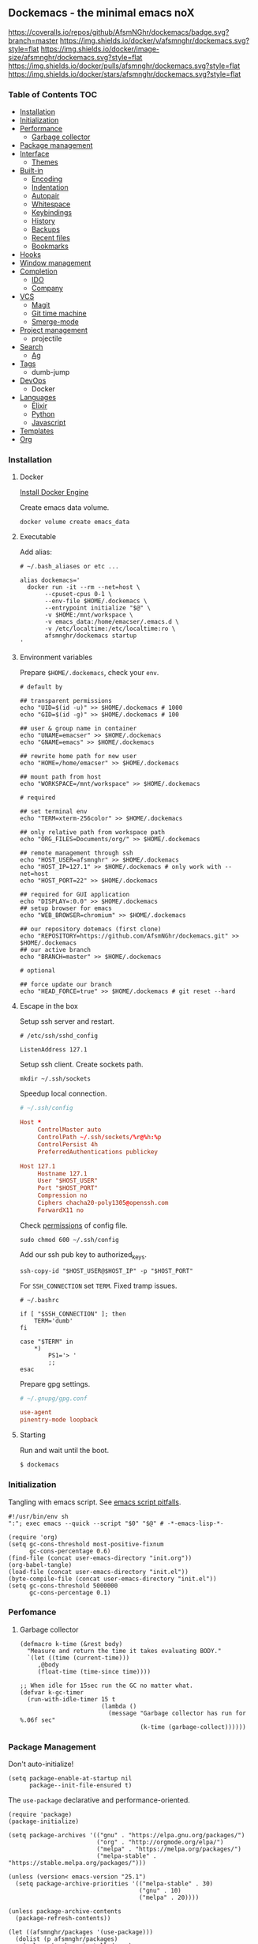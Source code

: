 #+STARTUP: showall
#+PROPERTY: header-args :tangle init.el :comments org

** Dockemacs - the minimal emacs noX

[[https://coveralls.io/github/AfsmNGhr/dockemacs?branch=master][https://coveralls.io/repos/github/AfsmNGhr/dockemacs/badge.svg?branch=master]]
[[https://hub.docker.com/r/afsmnghr/dockemacs/][https://img.shields.io/docker/v/afsmnghr/dockemacs.svg?style=flat]]
[[https://hub.docker.com/r/afsmnghr/dockemacs/][https://img.shields.io/docker/image-size/afsmnghr/dockemacs.svg?style=flat]]
[[https://hub.docker.com/r/afsmnghr/dockemacs/][https://img.shields.io/docker/pulls/afsmnghr/dockemacs.svg?style=flat]]
[[https://hub.docker.com/r/afsmnghr/dockemacs/][https://img.shields.io/docker/stars/afsmnghr/dockemacs.svg?style=flat]]

[[https://i.imgur.com/V6vlv7Q.gif]]

*** Table of Contents                                                 :TOC:
+ [[#installation][Installation]]
+ [[#initialization][Initialization]]
+ [[#perfomance][Performance]]
  - [[#garbage-collector][Garbage collector]]
+ [[#package-management][Package management]]
+ [[#interface][Interface]]
  - [[#themes][Themes]]
+ [[#built-in][Built-in]]
  - [[#encoding][Encoding]]
  - [[#indentation][Indentation]]
  - [[#autopair][Autopair]]
  - [[#whitespace][Whitespace]]
  - [[#keybindings][Keybindings]]
  - [[#history][History]]
  - [[#backups][Backups]]
  - [[#recent-files][Recent files]]
  - [[#bookmarks][Bookmarks]]
+ [[#hooks][Hooks]]
+ [[#window-management][Window management]]
+ [[#completion][Completion]]
  - [[#ido][IDO]]
  - [[#company][Company]]
+ [[#vcs][VCS]]
  - [[#magit][Magit]]
  - [[#git-time-machine][Git time machine]]
  - [[#smerge-mode][Smerge-mode]]
+ [[#project-management][Project management]]
  - projectile
+ [[#search][Search]]
  - [[#ag][Ag]]
+ [[#tags][Tags]]
  - dumb-jump
+ [[#devops][DevOps]]
  - Docker
+ [[#languages][Languages]]
  - [[#elixir][Elixir]]
  - [[#python][Python]]
  - [[#javascript][Javascript]]
+ [[#templates][Templates]]
+ [[#org][Org]]

*** Installation

**** Docker

[[https://docs.docker.com/engine/installation/][Install Docker Engine]]

Create emacs data volume.

#+begin_src shell :tangle no
docker volume create emacs_data
#+end_src

**** Executable

Add alias:

#+begin_src shell :tangle no
# ~/.bash_aliases or etc ...

alias dockemacs='
  docker run -it --rm --net=host \
       --cpuset-cpus 0-1 \
       --env-file $HOME/.dockemacs \
       --entrypoint initialize "$@" \
       -v $HOME:/mnt/workspace \
       -v emacs_data:/home/emacser/.emacs.d \
       -v /etc/localtime:/etc/localtime:ro \
       afsmnghr/dockemacs startup
'
#+end_src

**** Environment variables

Prepare =$HOME/.dockemacs=, check your =env=.

#+begin_src shell :tangle no
# default by

## transparent permissions
echo "UID=$(id -u)" >> $HOME/.dockemacs # 1000
echo "GID=$(id -g)" >> $HOME/.dockemacs # 100

## user & group name in container
echo "UNAME=emacser" >> $HOME/.dockemacs
echo "GNAME=emacs" >> $HOME/.dockemacs

## rewrite home path for new user
echo "HOME=/home/emacser" >> $HOME/.dockemacs

## mount path from host
echo "WORKSPACE=/mnt/workspace" >> $HOME/.dockemacs

# required

## set terminal env
echo "TERM=xterm-256color" >> $HOME/.dockemacs

## only relative path from workspace path
echo "ORG_FILES=Documents/org/" >> $HOME/.dockemacs

## remote management through ssh
echo "HOST_USER=afsmnghr" >> $HOME/.dockemacs
echo "HOST_IP=127.1" >> $HOME/.dockemacs # only work with --net=host
echo "HOST_PORT=22" >> $HOME/.dockemacs

## required for GUI application
echo "DISPLAY=:0.0" >> $HOME/.dockemacs
## setup browser for emacs
echo "WEB_BROWSER=chromium" >> $HOME/.dockemacs

## our repository dotemacs (first clone)
echo "REPOSITORY=https://github.com/AfsmNGhr/dockemacs.git" >> $HOME/.dockemacs
## our active branch
echo "BRANCH=master" >> $HOME/.dockemacs

# optional

## force update our branch
echo "HEAD_FORCE=true" >> $HOME/.dockemacs # git reset --hard
#+end_src

**** Escape in the box

Setup ssh server and restart.

#+begin_src shell :tangle no
# /etc/ssh/sshd_config

ListenAddress 127.1
#+end_src

Setup ssh client. Create sockets path.

#+begin_src shell :tangle no
mkdir ~/.ssh/sockets
#+end_src

Speedup local connection.

#+begin_src conf :tangle no
# ~/.ssh/config

Host *
     ControlMaster auto
     ControlPath ~/.ssh/sockets/%r@%h:%p
     ControlPersist 4h
     PreferredAuthentications publickey

Host 127.1
     Hostname 127.1
     User "$HOST_USER"
     Port "$HOST_PORT"
     Compression no
     Ciphers chacha20-poly1305@openssh.com
     ForwardX11 no
#+end_src

Check [[https://serverfault.com/questions/253313/ssh-returns-bad-owner-or-permissions-on-ssh-config][permissions]] of config file.

#+begin_src shell :tangle no
sudo chmod 600 ~/.ssh/config
#+end_src

Add our ssh pub key to authorized_keys.

#+begin_src shell :tangle no
ssh-copy-id "$HOST_USER@$HOST_IP" -p "$HOST_PORT"
#+end_src

For =SSH_CONNECTION= set =TERM=. Fixed tramp issues.

#+begin_src shell :tangle no
# ~/.bashrc

if [ "$SSH_CONNECTION" ]; then
    TERM='dumb'
fi

case "$TERM" in
    ,*)
        PS1='> '
        ;;
esac
#+end_src

Prepare gpg settings.

#+BEGIN_SRC conf :tangle no
# ~/.gnupg/gpg.conf

use-agent
pinentry-mode loopback
#+END_SRC

**** Starting

Run and wait until the boot.

#+begin_src shell :tangle no
$ dockemacs
#+end_src

*** Initialization

Tangling with emacs script. See [[https://www.lunaryorn.com/posts/emacs-script-pitfalls][emacs script pitfalls]].

#+begin_src shell :tangle no
#!/usr/bin/env sh
":"; exec emacs --quick --script "$0" "$@" # -*-emacs-lisp-*-

(require 'org)
(setq gc-cons-threshold most-positive-fixnum
      gc-cons-percentage 0.6)
(find-file (concat user-emacs-directory "init.org"))
(org-babel-tangle)
(load-file (concat user-emacs-directory "init.el"))
(byte-compile-file (concat user-emacs-directory "init.el"))
(setq gc-cons-threshold 5000000
      gc-cons-percentage 0.1)
#+end_src

*** Perfomance

**** Garbage collector

#+BEGIN_SRC elisp
(defmacro k-time (&rest body)
  "Measure and return the time it takes evaluating BODY."
  `(let ((time (current-time)))
     ,@body
     (float-time (time-since time))))

;; When idle for 15sec run the GC no matter what.
(defvar k-gc-timer
  (run-with-idle-timer 15 t
                       (lambda ()
                         (message "Garbage collector has run for %.06f sec"
                                  (k-time (garbage-collect))))))
#+END_SRC

*** Package Management

Don't auto-initialize!

#+begin_src elisp
(setq package-enable-at-startup nil
      package--init-file-ensured t)
#+end_src

The =use-package= declarative and performance-oriented.

#+begin_src elisp
(require 'package)
(package-initialize)

(setq package-archives '(("gnu" . "https://elpa.gnu.org/packages/")
                         ("org" . "http://orgmode.org/elpa/")
                         ("melpa" . "https://melpa.org/packages/")
                         ("melpa-stable" . "https://stable.melpa.org/packages/")))

(unless (version< emacs-version "25.1")
  (setq package-archive-priorities '(("melpa-stable" . 30)
                                     ("gnu" . 10)
                                     ("melpa" . 20))))

(unless package-archive-contents
  (package-refresh-contents))

(let ((afsmnghr/packages '(use-package)))
  (dolist (p afsmnghr/packages)
    (unless (package-installed-p p)
      (package-install p))))

(eval-when-compile
  (require 'use-package))
#+end_src

Diminished modes.

#+BEGIN_SRC elisp
(use-package delight :ensure t)
#+END_SRC

Key-bindings.

#+BEGIN_SRC elisp
(use-package bind-key :ensure t)
#+END_SRC

*** Interface

Don't store customizations.

#+begin_src elisp
(use-package cus-edit :defer t
  :commands (customize-set-variable)
  :custom (custom-file null-device))
#+end_src

Short, answering yes or no.

#+begin_src elisp
(fset 'yes-or-no-p 'y-or-n-p)
#+end_src

Clear UI.

#+begin_src elisp
(menu-bar-mode -1)
(if tool-bar-mode
    (tool-bar-mode -1))
(column-number-mode -1)
(blink-cursor-mode -1)
(line-number-mode -1)
(size-indication-mode -1)
(setq ring-bell-function 'ignore)
#+end_src

Time in the modeline.

#+begin_src elisp
(setq display-time-interval 1
      display-time-format "%H:%M"
      display-time-default-load-average nil)

(display-time-mode)
#+end_src

Use external browser.

#+begin_src elisp
(setq browse-url-browser-function 'browse-url-generic
      browse-url-generic-program "/usr/local/sbin/browser-remote")
#+end_src

Dialogs stay in emacs.

#+begin_src elisp
(setq use-dialog-box nil
      use-file-dialog nil
      epg-pinentry-mode 'loopback)
#+end_src

Unsorted settings.

#+begin_src elisp
(setq show-paren-style 'mixed
      word-wrap t
      search-highlight t
      query-replace-highlight t
      select-enable-clipboard t
      echo-keystrokes 0.1
      enable-local-eval t)
#+end_src

**** Themes

Load my themes. Enable theme on the frame type.

#+begin_src elisp
(defun afsmnghr/load-theme ()
  "Load a theme"
  (add-to-list 'custom-theme-load-path "~/.emacs.d/themes")

  (if (display-graphic-p)
      (load-theme 'spolsky t)
    (load-theme 'spolsky-term t)))

(defun afsmnghr/enable-theme (frame)
  "Enable theme the current frame depending on the frame type"
  (with-selected-frame frame
    (if (window-system)
        (progn
          (unless (custom-theme-enabled-p 'spolsky)
            (if (custom-theme-enabled-p 'spolsky-term)
                (disable-theme 'spolsky-term))
            (enable-theme 'spolsky)))
      (progn
        (unless (custom-theme-enabled-p 'spolsky-term)
          (if (custom-theme-enabled-p 'spolsky)
              (disable-theme 'spolsky))
          (enable-theme 'spolsky-term))))))

(add-hook 'after-init-hook 'afsmnghr/load-theme)

;; don't change theme inside docker container
(unless (file-exists-p "/.dockerenv")
  (add-hook 'after-make-frame-functions 'afsmnghr/enable-theme))
#+end_src

***** Spolsky

[[file:images/spolsky-theme.png]]

***** Spolsky Term

[[file:images/spolsky-term-theme.png]]

*** Built-in

Enable built-in modes.

#+begin_src elisp
(global-visual-line-mode t)
(global-font-lock-mode t)
(global-auto-revert-mode t)
(delete-selection-mode t)
#+end_src

Dired listing settings.

#+begin_src elisp
(setq dired-listing-switches "-lhvA")
#+end_src

**** Encoding

Set utf-8 everywhere.

#+begin_src elisp
(prefer-coding-system 'utf-8)
(set-default-coding-systems 'utf-8)
(set-terminal-coding-system 'utf-8)
(set-keyboard-coding-system 'utf-8)
(setq buffer-file-coding-system 'utf-8
      file-name-coding-system 'utf-8)
#+end_src

**** Indentation

Prefer space indentation.

#+begin_src elisp
(setq-default tab-width 2
              tab-always-indent 'complete
              indent-tabs-mode nil)
#+end_src

**** Autopair

#+begin_src elisp
(use-package elec-pair
  :commands electric-pair-mode
  :config (electric-pair-mode 1))
#+end_src

**** Whitespace

#+begin_src elisp
(use-package whitespace
  :hook (prog-mode . whitespace-mode)
  :custom
  ((whitespace-line-column 120)
   (whitespace-style '(face lines-tail))))
#+end_src

**** Keybindings

Add comment fn.

#+begin_src elisp
(defun comment-or-uncomment-region-or-line ()
  "Un / Comments the region or the current line if there's no active region."
  (interactive)
  (let (beg end)
    (if (region-active-p)
        (setq beg (region-beginning) end (region-end))
      (setq beg (line-beginning-position) end (line-end-position)))
    (comment-or-uncomment-region beg end)
    (forward-line)))
#+end_src

My keybindings almost defaulted.

#+begin_src elisp
(global-set-key (kbd "C-x w") 'kill-buffer-and-window)
(global-set-key (kbd "C-z") 'undo)

(global-set-key (kbd "C-x o") 'ace-window)

(global-set-key (kbd "C-w") 'clipboard-kill-region)
(global-set-key (kbd "M-w") 'clipboard-kill-ring-save)

(global-set-key (kbd "C-y") 'clipboard-yank)
(global-set-key (kbd "M-q") 'query-replace-regexp)

(global-set-key [remap comment-dwim] 'comment-or-uncomment-region-or-line)
#+end_src

Reverse input.

#+begin_src elisp
(use-package reverse-im :ensure t :defer 1
  :commands reverse-im-activate
  :config (reverse-im-activate "russian-computer"))
#+end_src

**** History

#+begin_src elisp
(setq history-length t
      history-delete-duplicates t
      savehist-save-minibuffer-history 1
      savehist-autosave-interval 60
      savehist-additional-variables '(search-ring regexp-search-ring comint-input-ring))

(savehist-mode 1)
#+end_src

**** Backups

#+begin_src elisp
(setq backup-directory-alist '(("." . "~/.emacs.d/backups"))
      auto-save-file-name-transforms '((".*" "~/.emacs.d/auto-save-list/" t))
      delete-old-versions t
      version-control t
      vc-make-backup-files t
      backup-by-copying t
      kept-new-versions 2
      kept-old-versions 2)
#+end_src

**** Recent files

#+begin_src elisp
(use-package recentf :defer t
  :after ido
  :init (recentf-mode 1)
  :commands recentf-mode
  :custom ((recentf-max-saved-items 30)
           (recentf-keep '(file-remote-p file-readable-p)))
  :config (run-with-idle-timer 10 t 'recentf-save-list))
#+end_src

**** Bookmarks

#+begin_src elisp
(use-package bookmark :defer t
  :after ido
  :custom (bookmark-save-flag t)
  :commands (bookmark-jump bookmark-all-names)
  :preface
  (defun jump-to-bookmark ()
    (interactive)
    (bookmark-jump
     (ido-completing-read "Jump to bookmark: "
                          (bookmark-all-names))))
  :bind
  (:map global-map ("C-x r b" . jump-to-bookmark)))
#+end_src

*** Hooks

#+begin_src elisp
(defadvice save-buffers-kill-emacs (around no-query-kill-emacs activate)
  "Prevent annoying \"Active processes exist\" query when you quit Emacs."
  (cl-letf (((symbol-function #'process-list) (lambda ())))
    ad-do-it))

(defun tangle-init ()
  "If the current buffer is 'init.org' the code-blocks are
tangled, and the tangled file is compiled."
  (when (equal (buffer-file-name)
               (expand-file-name (concat user-emacs-directory "init.org")))
    ;; Avoid running hooks when tangling.
    (let ((prog-mode-hook nil))
      (org-babel-tangle)
      (byte-compile-file (concat user-emacs-directory "init.el")))))

(defun afsmnghr/minibuffer-setup-hook ()
  (setq gc-cons-threshold most-positive-fixnum
        gc-cons-percentage 0.6))

(defun afsmnghr/minibuffer-exit-hook ()
  (setq gc-cons-threshold 5000000
        gc-cons-percentage 0.1))

(add-hook 'minibuffer-setup-hook #'afsmnghr/minibuffer-setup-hook)
(add-hook 'minibuffer-exit-hook #'afsmnghr/minibuffer-exit-hook)
(add-hook 'after-save-hook #'tangle-init)
(add-hook 'before-save-hook #'delete-trailing-whitespace)
#+end_src

*** Window management

Named buffers.

#+begin_src elisp
(use-package ace-window :ensure t :defer t
  :custom ((aw-keys '(?a ?s ?d ?f ?g ?h ?j ?k ?l))
           (aw-background nil)))
#+end_src

*** Completion

**** IDO

Enable [[https://www.emacswiki.org/emacs/InteractivelyDoThings][ido]] (or “Interactively DO things”) everywhere.

#+begin_src elisp
(use-package ido-hacks :ensure t :defer 1)

(use-package flx-ido :ensure t
  :after ido
  :commands (flx-ido-mode ido-everywhere flx-ido-mode)
  :init
  (ido-mode 1)
  (ido-everywhere 1)
  (flx-ido-mode 1)
  :custom
  ((flx-ido-threshold 1000)
   (ido-enable-flex-matching t)
   (ido-use-faces t)
   (ido-virtual-buffers t)
   (ido-auto-merge-work-directories-length -1)))

(use-package ido-completing-read+ :ensure t :pin melpa-stable
  :after ido
  :commands ido-ubiquitous-mode
  :init (ido-ubiquitous-mode 1))
#+end_src

**** Company

Use [[http://company-mode.github.io/][modern completion framework]].

#+begin_src elisp
(use-package company :ensure t :defer 30
  :init (global-company-mode t)
  :commands global-company-mode
  :custom ((company-backends '((company-files company-keywords company-capf company-dabbrev-code)))
           (company-idle-delay 0.5)
           (company-tooltip-flip-when-above t)
           (company-dabbrev-downcase nil)))

(use-package company-flx :ensure t :defer t
  :after company
  :commands company-flx-mode
  :init (with-eval-after-load 'company
          (company-flx-mode +1)))
#+end_src

*** VCS

**** Magit

It's [[https://magit.vc/][Magit!]] A Git porcelain inside Emacs.

#+begin_src elisp
(use-package magit :ensure t :defer 1
  :unless (version< emacs-version "24.4")
  :custom
  ((magit-completing-read-function 'magit-ido-completing-read)
   (magit-branch-arguments nil)
   (magit-status-margin '(t "%Y-%m-%d %H:%M " magit-log-margin-width t 18))
   (magit-default-tracking-name-function 'magit-default-tracking-name-branch-only)
   (magit-set-upstream-on-push t)
   (magit-push-always-verify nil)
   (magit-restore-window-configuration t)
   (vc-handled-backends nil)))
#+end_src

**** Git time machine

Travel back and forward in git history with [[https://github.com/pidu/git-timemachine][git time machine]].

#+begin_src elisp
(use-package git-timemachine :ensure t :defer t
  :unless (version< emacs-version "24.4"))
#+end_src

**** Smerge-mode

Merging conflicts.

#+begin_src elisp
(use-package smerge-mode :defer t)
#+end_src

*** Project management

Setup [[https://github.com/bbatsov/projectile][projectile]].

#+begin_src elisp
  (use-package projectile :ensure t :defer 1
    :delight '(:eval
               (propertize (concat " " (projectile-project-name))
                           'face '(:foreground "#FD971F")))
    :commands projectile-mode
    :init
    (projectile-mode)
    (define-key projectile-mode-map (kbd "C-c p") 'projectile-command-map)
    :custom
    ((projectile-enable-caching t)
     (projectile-use-git-grep t)
     (projectile-indexing-method 'native)
     (projectile-sort-order 'recentf)
     (projectile-switch-project-action 'projectile-dired)
     (projectile-file-exists-remote-cache-expire (* 10 60))
     (projectile-file-exists-local-cache-expire (* 5 60))
     (projectile-require-project-root nil)
     (projectile-idle-timer-seconds 60)
     (projectile-completion-system 'ido)))
#+end_src

*** Search

**** Ag

Use it for projectile and dumb-jump.

#+begin_src elisp
(use-package ag :ensure t :defer t)
#+end_src

*** Tags

Grepping tags.

#+begin_src elisp
(use-package dumb-jump :ensure t :defer t
  :bind (("M-g o" . dumb-jump-go-other-window)
         ("M-g j" . dumb-jump-go)
         ("M-g i" . dumb-jump-go-prompt)
         ("M-g x" . dumb-jump-go-prefer-external)
         ("M-g z" . dumb-jump-go-prefer-external-other-window))
  :custom ((dumb-jump-selector 'ido)
           (dumb-jump-prefer-searcher 'git-grep)
           (dumb-jump-force-searcher 'ag)))
#+end_src

*** DevOps

Simple management docker containers.

#+begin_src elisp
(use-package docker :ensure t :defer t
  :unless (version< emacs-version "24.4"))
#+end_src

Major mode for =Dockerfile=.

#+begin_src elisp
(use-package dockerfile-mode :ensure t :defer t
  :mode (("Dockerfile\\'" . dockerfile-mode)))
#+end_src

*** Languages

**** Elixir

#+BEGIN_SRC elisp
(use-package elixir-mode :ensure t :defer t)
#+END_SRC

**** Python

#+begin_src elisp
(use-package python :defer t)
#+end_src

**** Javascript

#+begin_src elisp
(use-package typescript-mode :ensure t :defer t
  :custom (typescript-indent-level 2))

(use-package json :ensure t :defer t
  :custom (js-indent-level 2))

(use-package js2-mode :ensure t :defer t
  :mode (("\\.js\\'" . js2-mode)
         ("\\.json\\'" . javascript-mode))
  :commands js2-mode
  :custom
  ((js2-basic-offset 2)
   (js2-indent-switch-body t)
   (js2-auto-indent-p t)
   (js2-highlight-level 3)
   (js2-indent-on-enter-key t)))
#+end_src

*** Templates

#+begin_src elisp
(use-package markdown-mode :ensure t :defer t)
(use-package css-mode :ensure t :defer t)
(use-package sass-mode :ensure t :defer t
  :mode (("\\.scss" . sass-mode)))
(use-package yaml-mode :ensure t :defer t)
(use-package web-mode :ensure t :defer t
  :commands web-mode
  :mode (("\\.html?\\'" . web-mode)
         ("\\.erb\\'" . web-mode)
         ("\\.vue" . web-mode)
         ("\\.jsx" . web-mode)
         ("\\.tsx" . web-mode))
  :custom ((web-mode-markup-indent-offset 2)
           (web-mode-enable-auto-pairing t)
           (web-mode-enable-current-element-highlight t)
           (web-mode-enable-block-face t)
           (web-mode-enable-part-face t)))
#+end_src

*** Org

Save =org= buffers.

#+begin_src elisp
(defun afsmnghr/before-kill-emacs ()
  (if (fboundp 'org-save-all-org-buffers)
      (org-save-all-org-buffers)))

(add-hook 'kill-emacs-hook #'afsmnghr/before-kill-emacs)
#+end_src

Main =org=.

#+begin_src elisp
(use-package org :defer 3
  :config
  (custom-set-variables
   '(org-babel-load-languages
     (quote ((emacs-lisp . t) (python . t) (shell . t) (js . t) (sql . t))))
   '(org-confirm-babel-evaluate nil))
  :custom
  ((org-log-done t)
   (org-directory (getenv "ORG_PATH"))
   (org-startup-indented t)
   (org-indent-mode-turns-on-hiding-stars nil)
   (org-todo-keywords
    '((sequence "TODO(t!)" "NEXT(n@/!)" "INPROGRESS(i!)" "HOLD(h@/!)"
                "DONE(d!)" "CANCELLED(c@/!)"))))
  :bind
  (:map global-map ("C-c a" . org-agenda)))
#+end_src

Org faces. Prepare colors for to do list.

#+begin_src elisp
(use-package org-faces
  :after org
  :custom
  ((org-todo-keyword-faces
    '(("INPROGRESS" :foreground "DodgerBlue2" :weight bold)
      ("HOLD" :foreground "firebrick2" :weight bold)
      ("NEXT" :foreground "OrangeRed2" :weight bold)))
   (org-priority-faces '((?A . (:foreground "firebrick2" :weight 'bold))
                         (?B . (:foreground "OrangeRed2"))
                         (?C . (:foreground "DodgerBlue2"))))))
#+end_src

Org blocks of sources.

#+begin_src elisp
(use-package org-src
  :after org
  :custom
  ((org-src-fontify-natively t)
   (org-edit-src-content-indentation 2)
   (org-src-tab-acts-natively t)
   (org-src-preserve-indentation t)
   (org-src-window-setup 'current-window)
   (org-src-ask-before-returning-to-edit-buffer nil)))
#+end_src

Org agenda settings.

#+begin_src elisp
(use-package org-agenda
  :after org
  :custom
  ((org-agenda-files (list org-directory (concat org-directory "orgzly")))
   (org-agenda-start-on-weekday 1)
   (org-agenda-dim-blocked-tasks nil)
   (org-agenda-block-separator nil)
   (org-agenda-compact-blocks t)
   (org-agenda-skip-scheduled-if-done t)
   (org-agenda-skip-deadline-if-done t)
   (org-agenda-clockreport-parameter-plist
    (quote (:link t :maxlevel 9 :fileskip0 t :compact t :narrow 80)))))
#+end_src

Org protocol.

#+begin_src elisp
(use-package org-protocol :defer t
  :after org
  :custom (org-protocol-default-template-key "L"))
#+end_src

Org capturing.

#+begin_src elisp
(use-package org-capture :defer t
  :after org
  :preface
  (defconst afsmnghr/org-capture-templates
    '(("L" "Links" entry (file+olp+datetree afsmnghr/org-links)
       "* %c \n%U %?%:initial")
      ("d" "Diary" entry (file+olp+datetree afsmnghr/org-diary)
       "* %?\n%U\n"
       :clock-in t :jump-to-captured t)))
  :custom
  ((afsmnghr/org-diary (concat org-directory "diary.org"))
   (afsmnghr/org-links (concat org-directory "links.org"))
   (org-capture-templates afsmnghr/org-capture-templates))
  :bind
  (:map global-map ("C-c c" . org-capture)))
#+end_src

Timetracking.

#+begin_src elisp
(use-package org-clock :defer t
  :after org
  :commands org-clock-persistence-insinuate
  :custom
  ((org-clock-history-length 30)
   (org-clock-in-switch-to-state "INPROGRESS")
   (org-clock-continuously t)
   (org-clock-in-resume t)
   (org-clock-into-drawer t)
   (org-clock-out-remove-zero-time-clocks t)
   (org-clock-out-when-done t)
   (org-clock-auto-clock-resolution 'when-no-clock-is-running)
   (org-clock-persist 'history)
   (org-clock-clocked-in-display 'mode-line)
   (org-clock-persist-query-resume nil)
   (org-clock-report-include-clocking-task t))
  :config
  (org-clock-persistence-insinuate))
#+end_src

Notes.

#+BEGIN_SRC elisp
(use-package deft :ensure t :defer t
  :commands deft
  :bind
  (:map global-map ("C-c d" . deft)
   :map deft-mode-map ("C-c d f" . deft-find-file))
  :custom
  ((deft-extensions '("md" "org"))
   (deft-default-extension "md")
   (deft-recursive t)
   (deft-directory (concat org-directory "notes"))
   (deft-use-filename-as-title nil)
   (deft-use-filter-string-for-filename t)
   (deft-auto-save-interval -1.0)
   (deft-file-naming-rules
     '((noslash . "-")
       (nospace . "-")
       (case-fn . downcase)))))
#+END_SRC
